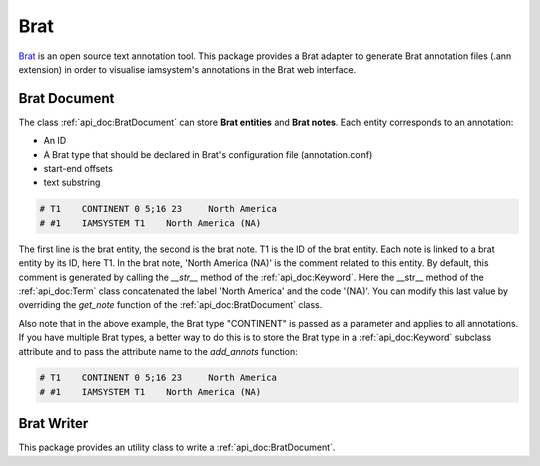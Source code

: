 Brat
----

.. _Brat: https://brat.nlplab.org/standoff.html

`Brat`_ is an open source text annotation tool.
This package provides a Brat adapter to generate Brat annotation files (.ann extension)
in order to visualise iamsystem's annotations in the Brat web interface.

Brat Document
^^^^^^^^^^^^^

The class :ref:`api_doc:BratDocument` can store **Brat entities** and **Brat notes**.
Each entity corresponds to an annotation:

- An ID
- A Brat type that should be declared in Brat's configuration file (annotation.conf)
- start-end offsets
- text substring

.. code-block:: python
    :linenos:
    :emphasize-lines: 8

        from iamsystem import Matcher, Term, BratDocument
        matcher = Matcher()
        term1 = Term(label="North America", code="NA")
        matcher.add_keywords(keywords=[term1])
        text = "North and South America"
        annots = matcher.annot_text(text=text, w=3)
        brat_document = BratDocument()
        brat_document.add_annots(annots, text=text, brat_type="CONTINENT", keyword_attr=None)
        print(str(brat_document))


.. code-block:: pycon

        # T1	CONTINENT 0 5;16 23	North America
        # #1	IAMSYSTEM T1	North America (NA)

The first line is the brat entity, the second is the brat note. T1 is the ID of the brat entity.
Each note is linked to a brat entity by its ID, here T1.
In the brat note, 'North America (NA)' is the comment related to this entity.
By default, this comment is generated by calling the *__str__* method of the :ref:`api_doc:Keyword`.
Here the __str__ method of the :ref:`api_doc:Term` class concatenated the label 'North America' and the code '(NA)'.
You can modify this last value by overriding the *get_note* function of the :ref:`api_doc:BratDocument` class.

Also note that in the above example, the Brat type "CONTINENT" is passed as a parameter and
applies to all annotations.
If you have multiple Brat types, a better way to do this is to store the Brat type
in a :ref:`api_doc:Keyword` subclass attribute and to pass the attribute name to the *add_annots* function:

.. code-block:: python
    :linenos:
    :emphasize-lines: 14

        from iamsystem import Term
        class Entity(Term):
            def __init__(self, label: str, code: str, brat_type: str):
                super().__init__(label, code)
                self.brat_type = brat_type

        from iamsystem import Matcher, BratDocument
        matcher = Matcher()
        term1 = Entity(label="North America", code="NA", brat_type="CONTINENT")
        matcher.add_keywords(keywords=[term1])
        text = "North and South America"
        annots = matcher.annot_text(text=text, w=3)
        brat_document = BratDocument()
        brat_document.add_annots(annots=annots, text=text, keyword_attr='brat_type')
        print(str(brat_document))

.. code-block:: pycon

        # T1	CONTINENT 0 5;16 23	North America
        # #1	IAMSYSTEM T1	North America (NA)

Brat Writer
^^^^^^^^^^^^^

This package provides an utility class to write a :ref:`api_doc:BratDocument`.

.. code-block:: python
    :linenos:
    :emphasize-lines: 11,12

        from iamsystem import Matcher, Term, BratDocument, BratWriter
        matcher = Matcher()
        term1 = Term(label="North America", code="NA")
        matcher.add_keywords(keywords=[term1])
        text = "North and South America"
        annots = matcher.annot_text(text=text, w=3)
        brat_document = BratDocument()
        brat_document.add_annots(annots, text=text, brat_type="CONTINENT")
        filename = "./doc.ann"
        with(open(filename, 'w')) as f:
            BratWriter.saveEntities(brat_entities=brat_document.get_entities(), write=f.write)
            BratWriter.saveNotes(brat_notes=brat_document.get_notes(), write=f.write)
